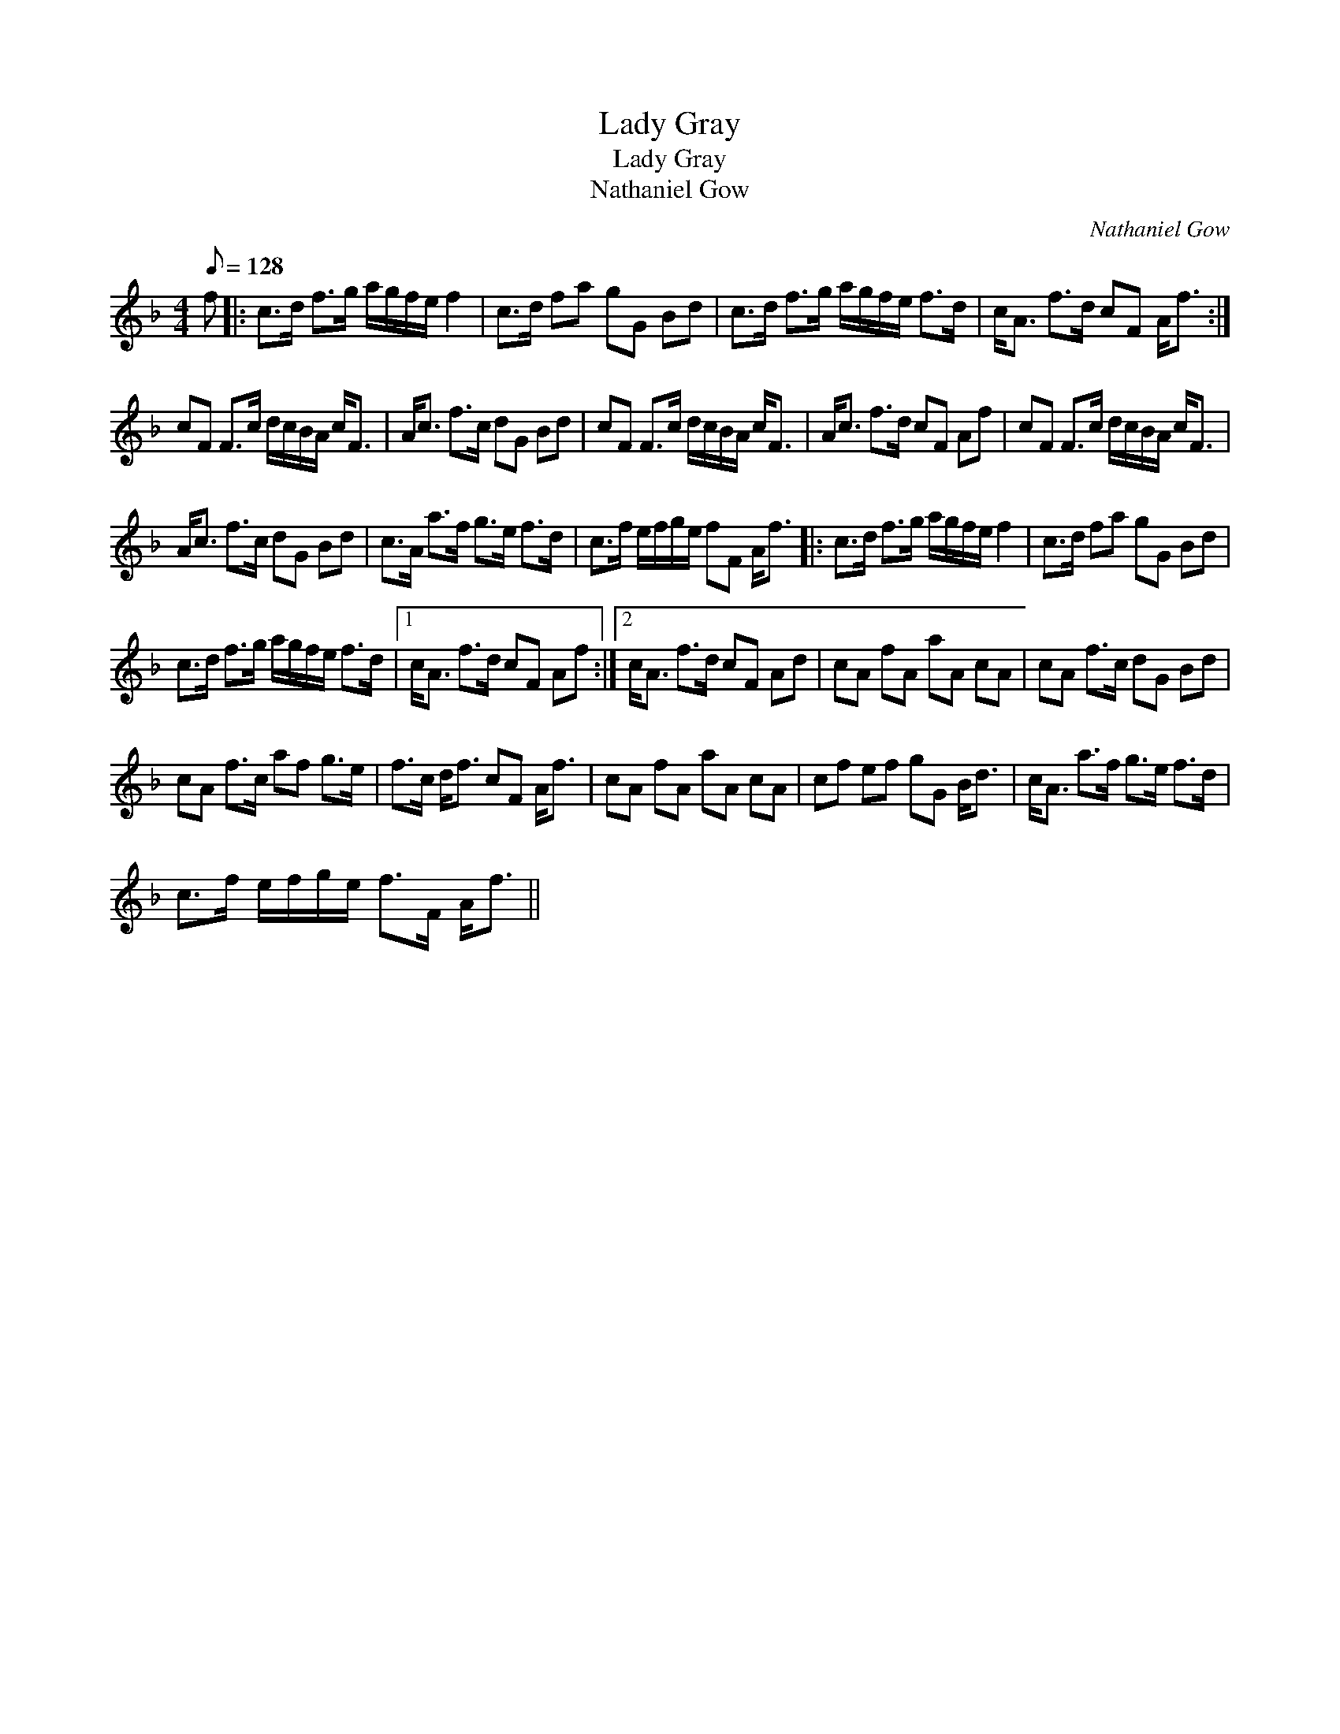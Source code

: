 X:1
T:Lady Gray
T:Lady Gray
T:Nathaniel Gow
C:Nathaniel Gow
L:1/8
Q:1/8=128
M:4/4
K:F
V:1 treble 
V:1
 f |: c>d f>g a/g/f/e/ f2 | c>d fa gG Bd | c>d f>g a/g/f/e/ f>d | c<A f>d cF A<f :| %5
 cF F>c d/c/B/A/ c<F | A<c f>c dG Bd | cF F>c d/c/B/A/ c<F | A<c f>d cF Af | cF F>c d/c/B/A/ c<F | %10
 A<c f>c dG Bd | c>A a>f g>e f>d | c>f e/f/g/e/ fF A<f |: c>d f>g a/g/f/e/ f2 | c>d fa gG Bd | %15
 c>d f>g a/g/f/e/ f>d |1 c<A f>d cF Af :|2 c<A f>d cF Ad | cA fA aA cA | cA f>c dG Bd | %20
 cA f>c af g>e | f>c d<f cF A<f | cA fA aA cA | cf ef gG B<d | c<A a>f g>e f>d | %25
 c>f e/f/g/e/ f>F A<f || %26

